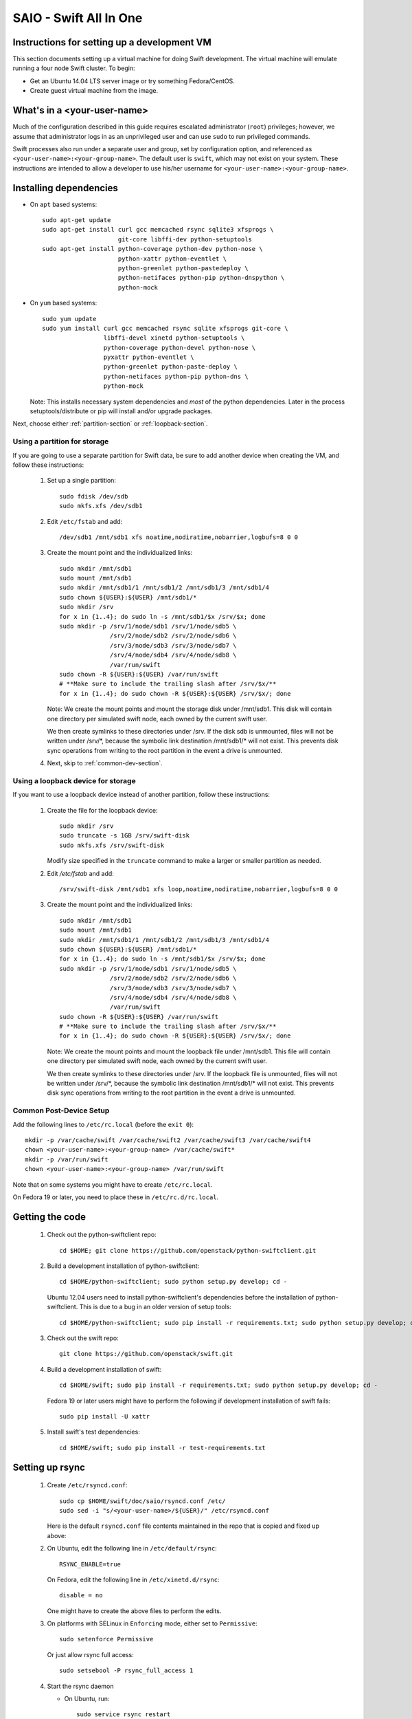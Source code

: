 =======================
SAIO - Swift All In One
=======================

---------------------------------------------
Instructions for setting up a development VM
---------------------------------------------

This section documents setting up a virtual machine for doing Swift
development.  The virtual machine will emulate running a four node Swift
cluster. To begin:

* Get an Ubuntu 14.04 LTS server image or try something
  Fedora/CentOS.

* Create guest virtual machine from the image.

----------------------------
What's in a <your-user-name>
----------------------------

Much of the configuration described in this guide requires escalated
administrator (``root``) privileges; however, we assume that administrator logs
in as an unprivileged user and can use ``sudo`` to run privileged commands.

Swift processes also run under a separate user and group, set by configuration
option, and referenced as ``<your-user-name>:<your-group-name>``.  The default user
is ``swift``, which may not exist on your system.  These instructions are
intended to allow a developer to use his/her username for
``<your-user-name>:<your-group-name>``.

-----------------------
Installing dependencies
-----------------------

* On ``apt`` based systems::

        sudo apt-get update
        sudo apt-get install curl gcc memcached rsync sqlite3 xfsprogs \
                             git-core libffi-dev python-setuptools
        sudo apt-get install python-coverage python-dev python-nose \
                             python-xattr python-eventlet \
                             python-greenlet python-pastedeploy \
                             python-netifaces python-pip python-dnspython \
                             python-mock

* On ``yum`` based systems::

        sudo yum update
        sudo yum install curl gcc memcached rsync sqlite xfsprogs git-core \
                         libffi-devel xinetd python-setuptools \
                         python-coverage python-devel python-nose \
                         pyxattr python-eventlet \
                         python-greenlet python-paste-deploy \
                         python-netifaces python-pip python-dns \
                         python-mock

  Note: This installs necessary system dependencies and *most* of the python
  dependencies. Later in the process setuptools/distribute or pip will install
  and/or upgrade packages.

Next, choose either :ref:`partition-section` or :ref:`loopback-section`.

.. _partition-section:

Using a partition for storage
=============================

If you are going to use a separate partition for Swift data, be sure to add
another device when creating the VM, and follow these instructions:

  #. Set up a single partition::

        sudo fdisk /dev/sdb
        sudo mkfs.xfs /dev/sdb1

  #. Edit ``/etc/fstab`` and add::

        /dev/sdb1 /mnt/sdb1 xfs noatime,nodiratime,nobarrier,logbufs=8 0 0

  #. Create the mount point and the individualized links::

        sudo mkdir /mnt/sdb1
        sudo mount /mnt/sdb1
        sudo mkdir /mnt/sdb1/1 /mnt/sdb1/2 /mnt/sdb1/3 /mnt/sdb1/4
        sudo chown ${USER}:${USER} /mnt/sdb1/*
        sudo mkdir /srv
        for x in {1..4}; do sudo ln -s /mnt/sdb1/$x /srv/$x; done
        sudo mkdir -p /srv/1/node/sdb1 /srv/1/node/sdb5 \
                      /srv/2/node/sdb2 /srv/2/node/sdb6 \
                      /srv/3/node/sdb3 /srv/3/node/sdb7 \
                      /srv/4/node/sdb4 /srv/4/node/sdb8 \
                      /var/run/swift
        sudo chown -R ${USER}:${USER} /var/run/swift
        # **Make sure to include the trailing slash after /srv/$x/**
        for x in {1..4}; do sudo chown -R ${USER}:${USER} /srv/$x/; done

     Note: We create the mount points and mount the storage disk under
     /mnt/sdb1. This disk will contain one directory per simulated swift node,
     each owned by the current swift user.

     We then create symlinks to these directories under /srv.
     If the disk sdb is unmounted, files will not be written under
     /srv/\*, because the symbolic link destination /mnt/sdb1/* will not
     exist. This prevents disk sync operations from writing to the root
     partition in the event a drive is unmounted.

  #. Next, skip to :ref:`common-dev-section`.


.. _loopback-section:

Using a loopback device for storage
===================================

If you want to use a loopback device instead of another partition, follow
these instructions:

  #. Create the file for the loopback device::

        sudo mkdir /srv
        sudo truncate -s 1GB /srv/swift-disk
        sudo mkfs.xfs /srv/swift-disk

     Modify size specified in the ``truncate`` command to make a larger or
     smaller partition as needed.

  #. Edit `/etc/fstab` and add::

        /srv/swift-disk /mnt/sdb1 xfs loop,noatime,nodiratime,nobarrier,logbufs=8 0 0

  #. Create the mount point and the individualized links::

        sudo mkdir /mnt/sdb1
        sudo mount /mnt/sdb1
        sudo mkdir /mnt/sdb1/1 /mnt/sdb1/2 /mnt/sdb1/3 /mnt/sdb1/4
        sudo chown ${USER}:${USER} /mnt/sdb1/*
        for x in {1..4}; do sudo ln -s /mnt/sdb1/$x /srv/$x; done
        sudo mkdir -p /srv/1/node/sdb1 /srv/1/node/sdb5 \
                      /srv/2/node/sdb2 /srv/2/node/sdb6 \
                      /srv/3/node/sdb3 /srv/3/node/sdb7 \
                      /srv/4/node/sdb4 /srv/4/node/sdb8 \
                      /var/run/swift
        sudo chown -R ${USER}:${USER} /var/run/swift
        # **Make sure to include the trailing slash after /srv/$x/**
        for x in {1..4}; do sudo chown -R ${USER}:${USER} /srv/$x/; done

     Note: We create the mount points and mount the loopback file under
     /mnt/sdb1. This file will contain one directory per simulated swift node,
     each owned by the current swift user.

     We then create symlinks to these directories under /srv.
     If the loopback file is unmounted, files will not be written under
     /srv/\*, because the symbolic link destination /mnt/sdb1/* will not
     exist. This prevents disk sync operations from writing to the root
     partition in the event a drive is unmounted.

.. _common-dev-section:

Common Post-Device Setup
========================

Add the following lines to ``/etc/rc.local`` (before the ``exit 0``)::

        mkdir -p /var/cache/swift /var/cache/swift2 /var/cache/swift3 /var/cache/swift4
        chown <your-user-name>:<your-group-name> /var/cache/swift*
        mkdir -p /var/run/swift
        chown <your-user-name>:<your-group-name> /var/run/swift

Note that on some systems you might have to create ``/etc/rc.local``.

On Fedora 19 or later, you need to place these in ``/etc/rc.d/rc.local``.

----------------
Getting the code
----------------

  #. Check out the python-swiftclient repo::

        cd $HOME; git clone https://github.com/openstack/python-swiftclient.git

  #. Build a development installation of python-swiftclient::

        cd $HOME/python-swiftclient; sudo python setup.py develop; cd -

     Ubuntu 12.04 users need to install python-swiftclient's dependencies before the installation of
     python-swiftclient. This is due to a bug in an older version of setup tools::

        cd $HOME/python-swiftclient; sudo pip install -r requirements.txt; sudo python setup.py develop; cd -

  #. Check out the swift repo::

        git clone https://github.com/openstack/swift.git

  #. Build a development installation of swift::

        cd $HOME/swift; sudo pip install -r requirements.txt; sudo python setup.py develop; cd -

     Fedora 19 or later users might have to perform the following if development
     installation of swift fails::

        sudo pip install -U xattr

  #. Install swift's test dependencies::

        cd $HOME/swift; sudo pip install -r test-requirements.txt

----------------
Setting up rsync
----------------

  #. Create ``/etc/rsyncd.conf``::

        sudo cp $HOME/swift/doc/saio/rsyncd.conf /etc/
        sudo sed -i "s/<your-user-name>/${USER}/" /etc/rsyncd.conf

     Here is the default ``rsyncd.conf`` file contents maintained in the repo
     that is copied and fixed up above:

     .. literalinclude:: /../saio/rsyncd.conf

  #. On Ubuntu, edit the following line in ``/etc/default/rsync``::

        RSYNC_ENABLE=true

     On Fedora, edit the following line in ``/etc/xinetd.d/rsync``::

        disable = no

     One might have to create the above files to perform the edits.

  #. On platforms with SELinux in ``Enforcing`` mode, either set to ``Permissive``::

        sudo setenforce Permissive

     Or just allow rsync full access::

        sudo setsebool -P rsync_full_access 1

  #. Start the rsync daemon

     * On Ubuntu, run::

        sudo service rsync restart

     * On Fedora, run::

        sudo systemctl restart xinetd.service
        sudo systemctl enable rsyncd.service
        sudo systemctl start rsyncd.service

     * On other xinetd based systems simply run::

        sudo service xinetd restart

  #. Verify rsync is accepting connections for all servers::

        rsync rsync://pub@localhost/

     You should see the following output from the above command::

        account6012
        account6022
        account6032
        account6042
        container6011
        container6021
        container6031
        container6041
        object6010
        object6020
        object6030
        object6040

------------------
Starting memcached
------------------

On non-Ubuntu distros you need to ensure memcached is running::

        sudo service memcached start
        sudo chkconfig memcached on

or::

        sudo systemctl enable memcached.service
        sudo systemctl start memcached.service

The tempauth middleware stores tokens in memcached. If memcached is not
running, tokens cannot be validated, and accessing Swift becomes impossible.

---------------------------------------------------
Optional: Setting up rsyslog for individual logging
---------------------------------------------------

  #. Install the swift rsyslogd configuration::

        sudo cp $HOME/swift/doc/saio/rsyslog.d/10-swift.conf /etc/rsyslog.d/

     Be sure to review that conf file to determine if you want all the logs
     in one file vs. all the logs separated out, and if you want hourly logs
     for stats processing. For convenience, we provide its default contents
     below:

     .. literalinclude:: /../saio/rsyslog.d/10-swift.conf

  #. Edit ``/etc/rsyslog.conf`` and make the following change (usually in the
     "GLOBAL DIRECTIVES" section)::

        $PrivDropToGroup adm

  #. If using hourly logs (see above) perform::

        sudo mkdir -p /var/log/swift/hourly

     Otherwise perform::

        sudo mkdir -p /var/log/swift

  #. Setup the logging directory and start syslog:

     * On Ubuntu::

        sudo chown -R syslog.adm /var/log/swift
        sudo chmod -R g+w /var/log/swift
        sudo service rsyslog restart

     * On Fedora::

        sudo chown -R root:adm /var/log/swift
        sudo chmod -R g+w /var/log/swift
        sudo systemctl restart rsyslog.service

---------------------
Configuring each node
---------------------

After performing the following steps, be sure to verify that Swift has access
to resulting configuration files (sample configuration files are provided with
all defaults in line-by-line comments).

  #. Optionally remove an existing swift directory::

        sudo rm -rf /etc/swift

  #. Populate the ``/etc/swift`` directory itself::

        cd $HOME/swift/doc; sudo cp -r saio/swift /etc/swift; cd -
        sudo chown -R ${USER}:${USER} /etc/swift

  #. Update ``<your-user-name>`` references in the Swift config files::

        find /etc/swift/ -name \*.conf | xargs sudo sed -i "s/<your-user-name>/${USER}/"

The contents of the configuration files provided by executing the above
commands are as follows:

  #. ``/etc/swift/swift.conf``

     .. literalinclude:: /../saio/swift/swift.conf

  #. ``/etc/swift/proxy-server.conf``

     .. literalinclude:: /../saio/swift/proxy-server.conf

  #. ``/etc/swift/object-expirer.conf``

     .. literalinclude:: /../saio/swift/object-expirer.conf

  #. ``/etc/swift/container-reconciler.conf``

     .. literalinclude:: /../saio/swift/container-reconciler.conf

  #. ``/etc/swift/container-sync-realms.conf``

     .. literalinclude:: /../saio/swift/container-sync-realms.conf

  #. ``/etc/swift/account-server/1.conf``

     .. literalinclude:: /../saio/swift/account-server/1.conf

  #. ``/etc/swift/container-server/1.conf``

     .. literalinclude:: /../saio/swift/container-server/1.conf

  #. ``/etc/swift/object-server/1.conf``

     .. literalinclude:: /../saio/swift/object-server/1.conf

  #. ``/etc/swift/account-server/2.conf``

     .. literalinclude:: /../saio/swift/account-server/2.conf

  #. ``/etc/swift/container-server/2.conf``

     .. literalinclude:: /../saio/swift/container-server/2.conf

  #. ``/etc/swift/object-server/2.conf``

     .. literalinclude:: /../saio/swift/object-server/2.conf

  #. ``/etc/swift/account-server/3.conf``

     .. literalinclude:: /../saio/swift/account-server/3.conf

  #. ``/etc/swift/container-server/3.conf``

     .. literalinclude:: /../saio/swift/container-server/3.conf

  #. ``/etc/swift/object-server/3.conf``

     .. literalinclude:: /../saio/swift/object-server/3.conf

  #. ``/etc/swift/account-server/4.conf``

     .. literalinclude:: /../saio/swift/account-server/4.conf

  #. ``/etc/swift/container-server/4.conf``

     .. literalinclude:: /../saio/swift/container-server/4.conf

  #. ``/etc/swift/object-server/4.conf``

     .. literalinclude:: /../saio/swift/object-server/4.conf

.. _setup_scripts:

------------------------------------
Setting up scripts for running Swift
------------------------------------

  #. Copy the SAIO scripts for resetting the environment::

        mkdir -p $HOME/bin
        cd $HOME/swift/doc; cp saio/bin/* $HOME/bin; cd -
        chmod +x $HOME/bin/*

  #. Edit the ``$HOME/bin/resetswift`` script

     The template ``resetswift`` script looks like the following:

        .. literalinclude:: /../saio/bin/resetswift

     If you are using a loopback device add an environment var to
     subsitute ``/dev/sdb1`` with ``/srv/swift-disk``::

        echo "export SAIO_BLOCK_DEVICE=/srv/swift-disk" >> $HOME/.bashrc

     If you did not set up rsyslog for individual logging, remove the ``find
     /var/log/swift...`` line::

        sed -i "/find \/var\/log\/swift/d" $HOME/bin/resetswift


  #. Install the sample configuration file for running tests::

        cp $HOME/swift/test/sample.conf /etc/swift/test.conf

     The template ``test.conf`` looks like the following:

        .. literalinclude:: /../../test/sample.conf

  #. Add an environment variable for running tests below::

        echo "export SWIFT_TEST_CONFIG_FILE=/etc/swift/test.conf" >> $HOME/.bashrc

  #. Be sure that your ``PATH`` includes the ``bin`` directory::

        echo "export PATH=${PATH}:$HOME/bin" >> $HOME/.bashrc

  #. Source the above environment variables into your current environment::

        . $HOME/.bashrc

  #. Construct the initial rings using the provided script::

        remakerings

     The ``remakerings`` script looks like the following:

        .. literalinclude:: /../saio/bin/remakerings

     You can expect the output from this command to produce the following.  Note
     that 3 object rings are created in order to test storage policies and EC in
     the SAIO environment.  The EC ring is the only one with all 8 devices.
     There are also two replication rings, one for 3x replication and another
     for 2x replication, but those rings only use 4 devices::

        Device d0r1z1-127.0.0.1:6010R127.0.0.1:6010/sdb1_"" with 1.0 weight got id 0
        Device d1r1z2-127.0.0.1:6020R127.0.0.1:6020/sdb2_"" with 1.0 weight got id 1
        Device d2r1z3-127.0.0.1:6030R127.0.0.1:6030/sdb3_"" with 1.0 weight got id 2
        Device d3r1z4-127.0.0.1:6040R127.0.0.1:6040/sdb4_"" with 1.0 weight got id 3
        Reassigned 1024 (100.00%) partitions. Balance is now 0.00.  Dispersion is now 0.00
        Device d0r1z1-127.0.0.1:6010R127.0.0.1:6010/sdb1_"" with 1.0 weight got id 0
        Device d1r1z2-127.0.0.1:6020R127.0.0.1:6020/sdb2_"" with 1.0 weight got id 1
        Device d2r1z3-127.0.0.1:6030R127.0.0.1:6030/sdb3_"" with 1.0 weight got id 2
        Device d3r1z4-127.0.0.1:6040R127.0.0.1:6040/sdb4_"" with 1.0 weight got id 3
        Reassigned 1024 (100.00%) partitions. Balance is now 0.00.  Dispersion is now 0.00
        Device d0r1z1-127.0.0.1:6010R127.0.0.1:6010/sdb1_"" with 1.0 weight got id 0
        Device d1r1z1-127.0.0.1:6010R127.0.0.1:6010/sdb5_"" with 1.0 weight got id 1
        Device d2r1z2-127.0.0.1:6020R127.0.0.1:6020/sdb2_"" with 1.0 weight got id 2
        Device d3r1z2-127.0.0.1:6020R127.0.0.1:6020/sdb6_"" with 1.0 weight got id 3
        Device d4r1z3-127.0.0.1:6030R127.0.0.1:6030/sdb3_"" with 1.0 weight got id 4
        Device d5r1z3-127.0.0.1:6030R127.0.0.1:6030/sdb7_"" with 1.0 weight got id 5
        Device d6r1z4-127.0.0.1:6040R127.0.0.1:6040/sdb4_"" with 1.0 weight got id 6
        Device d7r1z4-127.0.0.1:6040R127.0.0.1:6040/sdb8_"" with 1.0 weight got id 7
        Reassigned 1024 (100.00%) partitions. Balance is now 0.00.  Dispersion is now 0.00
        Device d0r1z1-127.0.0.1:6011R127.0.0.1:6011/sdb1_"" with 1.0 weight got id 0
        Device d1r1z2-127.0.0.1:6021R127.0.0.1:6021/sdb2_"" with 1.0 weight got id 1
        Device d2r1z3-127.0.0.1:6031R127.0.0.1:6031/sdb3_"" with 1.0 weight got id 2
        Device d3r1z4-127.0.0.1:6041R127.0.0.1:6041/sdb4_"" with 1.0 weight got id 3
        Reassigned 1024 (100.00%) partitions. Balance is now 0.00.  Dispersion is now 0.00
        Device d0r1z1-127.0.0.1:6012R127.0.0.1:6012/sdb1_"" with 1.0 weight got id 0
        Device d1r1z2-127.0.0.1:6022R127.0.0.1:6022/sdb2_"" with 1.0 weight got id 1
        Device d2r1z3-127.0.0.1:6032R127.0.0.1:6032/sdb3_"" with 1.0 weight got id 2
        Device d3r1z4-127.0.0.1:6042R127.0.0.1:6042/sdb4_"" with 1.0 weight got id 3
        Reassigned 1024 (100.00%) partitions. Balance is now 0.00.  Dispersion is now 0.00

  #. Read more about Storage Policies and your SAIO :doc:`policies_saio`

  #. Verify the unit tests run::

        $HOME/swift/.unittests

     Note that the unit tests do not require any swift daemons running.

  #. Start the "main" Swift daemon processes (proxy, account, container, and
     object)::

        startmain

     (The "``Unable to increase file descriptor limit.  Running as non-root?``"
     warnings are expected and ok.)

     The ``startmain`` script looks like the following:

        .. literalinclude:: /../saio/bin/startmain

  #. Get an ``X-Storage-Url`` and ``X-Auth-Token``::

        curl -v -H 'X-Storage-User: test:tester' -H 'X-Storage-Pass: testing' http://127.0.0.1:8080/auth/v1.0

  #. Check that you can ``GET`` account::

        curl -v -H 'X-Auth-Token: <token-from-x-auth-token-above>' <url-from-x-storage-url-above>

  #. Check that ``swift`` command provided by the python-swiftclient package works::

        swift -A http://127.0.0.1:8080/auth/v1.0 -U test:tester -K testing stat

  #. Verify the functional tests run::

        $HOME/swift/.functests

     (Note: functional tests will first delete everything in the configured
     accounts.)

  #. Verify the probe tests run::

        $HOME/swift/.probetests

     (Note: probe tests will reset your environment as they call ``resetswift``
     for each test.)

----------------
Debugging Issues
----------------

If all doesn't go as planned, and tests fail, or you can't auth, or something
doesn't work, here are some good starting places to look for issues:

#. Everything is logged using system facilities -- usually in ``/var/log/syslog``,
   but possibly in ``/var/log/messages`` on e.g. Fedora -- so that is a good first
   place to look for errors (most likely python tracebacks).
#. Make sure all of the server processes are running.  For the base
   functionality, the Proxy, Account, Container, and Object servers
   should be running.
#. If one of the servers are not running, and no errors are logged to syslog,
   it may be useful to try to start the server manually, for example:
   ``swift-object-server /etc/swift/object-server/1.conf`` will start the
   object server.  If there are problems not showing up in syslog,
   then you will likely see the traceback on startup.
#. If you need to, you can turn off syslog for unit tests. This can be
   useful for environments where ``/dev/log`` is unavailable, or which
   cannot rate limit (unit tests generate a lot of logs very quickly).
   Open the file ``SWIFT_TEST_CONFIG_FILE`` points to, and change the
   value of ``fake_syslog`` to ``True``.
